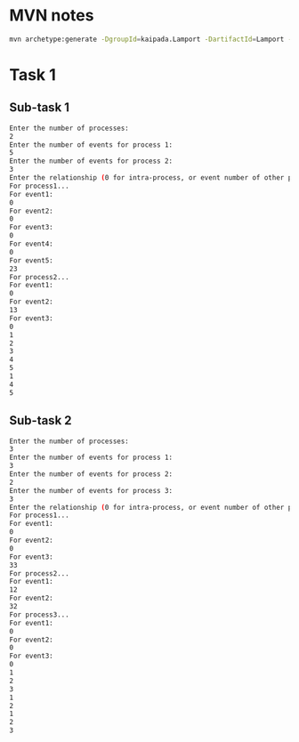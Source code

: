 * MVN notes

#+begin_src sh
mvn archetype:generate -DgroupId=kaipada.Lamport -DartifactId=Lamport -DarchetypeArtifactId=maven-archetype-quickstart -DarchetypeVersion=1.4 -DinteractiveMode=false
#+end_src

* Task 1

** Sub-task 1
#+begin_src sh
Enter the number of processes:
2
Enter the number of events for process 1:
5
Enter the number of events for process 2:
3
Enter the relationship (0 for intra-process, or event number of other process:
For process1...
For event1:
0
For event2:
0
For event3:
0
For event4:
0
For event5:
23
For process2...
For event1:
0
For event2:
13
For event3:
0
1
2
3
4
5
1
4
5
#+end_src

** Sub-task 2
#+begin_src sh
Enter the number of processes:
3
Enter the number of events for process 1:
3
Enter the number of events for process 2:
2
Enter the number of events for process 3:
3
Enter the relationship (0 for intra-process, or event number of other process:
For process1...
For event1:
0
For event2:
0
For event3:
33
For process2...
For event1:
12
For event2:
32
For process3...
For event1:
0
For event2:
0
For event3:
0
1
2
3
1
2
1
2
3
#+end_src

